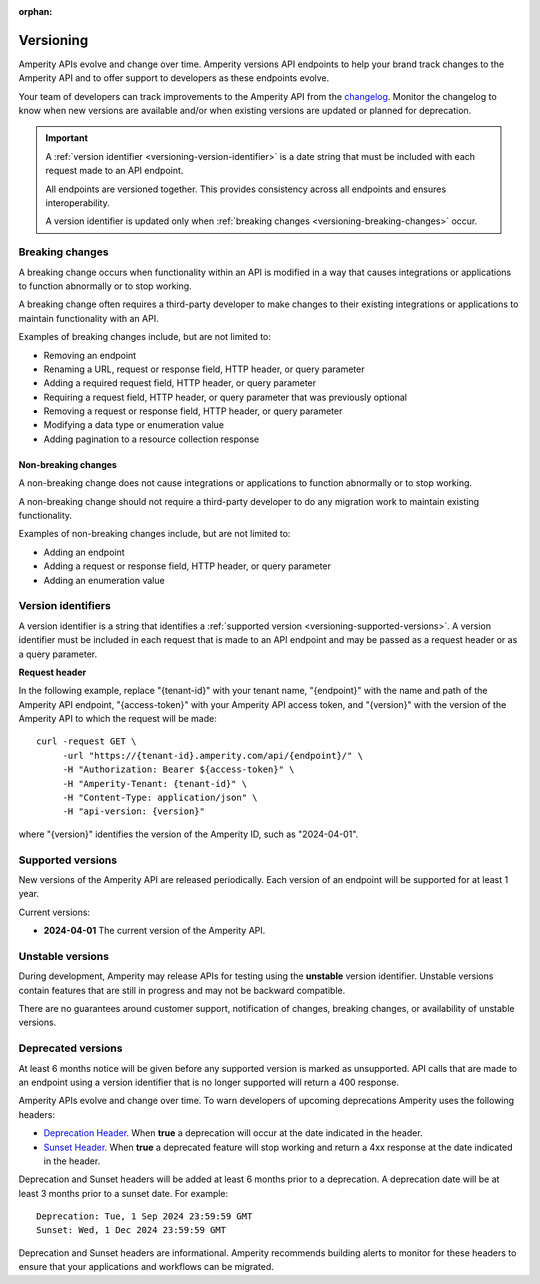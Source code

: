 .. https://docs.amperity.com/api/

:orphan:

.. meta::
    :description lang=en:
        Amperity versions API endpoints to help your brand track changes to the Amperity API and to offer support to developers as these endpoints evolve.

.. meta::
    :content class=swiftype name=body data-type=text:
        Amperity versions API endpoints to help your brand track changes to the Amperity API and to offer support to developers as these endpoints evolve.

.. meta::
    :content class=swiftype name=title data-type=string:
        Amperity API versions

==================================================
Versioning
==================================================

.. versioning-start

Amperity APIs evolve and change over time. Amperity versions API endpoints to help your brand track changes to the Amperity API and to offer support to developers as these endpoints evolve.

Your team of developers can track improvements to the Amperity API from the `changelog <https://docs.amperity.com/api/changelog.html>`__. Monitor the changelog to know when new versions are available and/or when existing versions are updated or planned for deprecation.

.. versioning-end

.. versioning-identifiers-start

.. important:: A :ref:`version identifier <versioning-version-identifier>` is a date string that must be included with each request made to an API endpoint.

   All endpoints are versioned together. This provides consistency across all endpoints and ensures interoperability.

   A version identifier is updated only when :ref:`breaking changes <versioning-breaking-changes>` occur.

.. versioning-identifiers-end


.. _versioning-breaking-changes:

Breaking changes
==================================================

.. versioning-breaking-changes-start

A breaking change occurs when functionality within an API is modified in a way that causes integrations or applications to function abnormally or to stop working.

A breaking change often requires a third-party developer to make changes to their existing integrations or applications to maintain functionality with an API.

.. versioning-breaking-changes-end

.. versioning-breaking-changes-examples-start

Examples of breaking changes include, but are not limited to:

* Removing an endpoint
* Renaming a URL, request or response field, HTTP header, or query parameter
* Adding a required request field, HTTP header, or query parameter
* Requiring a request field, HTTP header, or query parameter that was previously optional
* Removing a request or response field, HTTP header, or query parameter
* Modifying a data type or enumeration value
* Adding pagination to a resource collection response

.. versioning-breaking-changes-examples-end


.. _versioning-non-breaking-changes:

Non-breaking changes
--------------------------------------------------

.. versioning-non-breaking-changes-start

A non-breaking change does not cause integrations or applications to function abnormally or to stop working.

A non-breaking change should not require a third-party developer to do any migration work to maintain existing functionality.

.. versioning-non-breaking-changes-end

.. versioning-non-breaking-changes-examples-start

Examples of non-breaking changes include, but are not limited to:

* Adding an endpoint
* Adding a request or response field, HTTP header, or query parameter
* Adding an enumeration value

.. versioning-non-breaking-changes-examples-end


.. _versioning-version-identifier:

Version identifiers
==================================================

.. versioning-version-identifier-start

A version identifier is a string that identifies a :ref:`supported version <versioning-supported-versions>`. A version identifier must be included in each request that is made to an API endpoint and may be passed as a request header or as a query parameter.

.. versioning-version-identifier-end

**Request header**

.. versioning-version-identifier-request-header-example-start

In the following example, replace "{tenant-id}" with your tenant name, "{endpoint}" with the name and path of the Amperity API endpoint, "{access-token}" with your Amperity API access token, and "{version}" with the version of the Amperity API to which the request will be made:

::

   curl -request GET \
        -url "https://{tenant-id}.amperity.com/api/{endpoint}/" \
        -H "Authorization: Bearer ${access-token}" \
        -H "Amperity-Tenant: {tenant-id}" \
        -H "Content-Type: application/json" \
        -H "api-version: {version}"

where "{version}" identifies the version of the Amperity ID, such as "2024-04-01".

.. versioning-version-identifier-request-header-example-end


.. _versioning-supported-versions:

Supported versions
==================================================

.. versioning-supported-versions-start

New versions of the Amperity API are released periodically. Each version of an endpoint will be supported for at least 1 year.

Current versions:

* **2024-04-01** The current version of the Amperity API.

.. versioning-supported-versions-end


.. _versioning-unstable-versions:

Unstable versions
==================================================

.. versioning-unstable-versions-start

During development, Amperity may release APIs for testing using the **unstable** version identifier. Unstable versions contain features that are still in progress and may not be backward compatible.

There are no guarantees around customer support, notification of changes, breaking changes, or availability of unstable versions.

.. versioning-unstable-versions-end


.. _versioning-deprecated-versions:

Deprecated versions
==================================================

.. TODO: Not using the external links formatting to preserve ability to generate this into the OpenAPI specification.

.. versioning-deprecated-versions-start

At least 6 months notice will be given before any supported version is marked as unsupported. API calls that are made to an endpoint using a version identifier that is no longer supported will return a 400 response.

Amperity APIs evolve and change over time. To warn developers of upcoming deprecations Amperity uses the following headers:

* `Deprecation Header <https://datatracker.ietf.org/doc/html/draft-ietf-httpapi-deprecation-header>`__. When **true** a deprecation will occur at the date indicated in the header.
* `Sunset Header <https://datatracker.ietf.org/doc/html/rfc8594>`__. When **true** a deprecated feature will stop working and return a 4xx response at the date indicated in the header.

Deprecation and Sunset headers will be added at least 6 months prior to a deprecation. A deprecation date will be at least 3 months prior to a sunset date. For example:

::

   Deprecation: Tue, 1 Sep 2024 23:59:59 GMT
   Sunset: Wed, 1 Dec 2024 23:59:59 GMT

Deprecation and Sunset headers are informational. Amperity recommends building alerts to monitor for these headers to ensure that your applications and workflows can be migrated.

.. versioning-deprecated-versions-end
